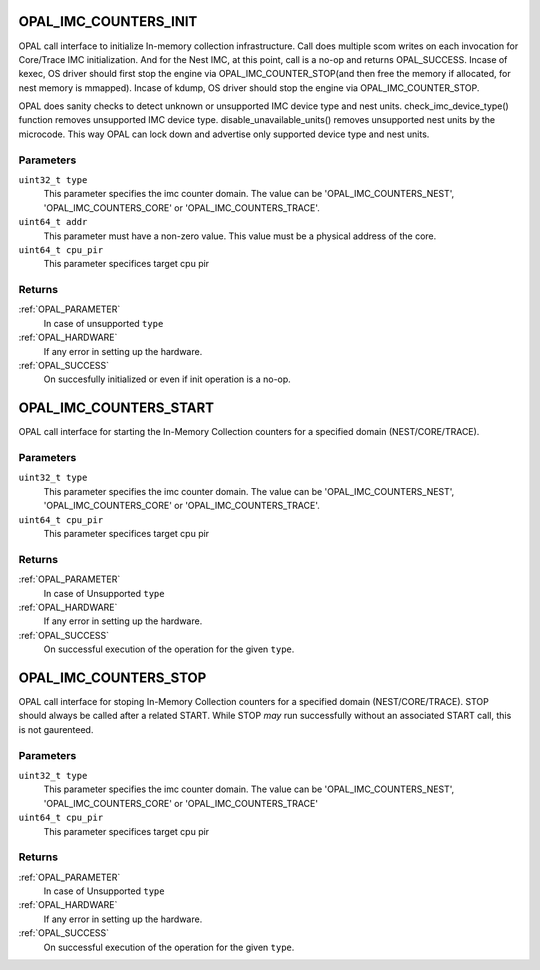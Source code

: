 .. _opal-imc-counters:

.. _OPAL_IMC_COUNTERS_INIT:

OPAL_IMC_COUNTERS_INIT
======================
OPAL call interface to initialize In-memory collection
infrastructure. Call does multiple scom writes on each
invocation for Core/Trace IMC initialization. And for the
Nest IMC, at this point, call is a no-op and returns
OPAL_SUCCESS. Incase of kexec, OS driver should first
stop the engine via OPAL_IMC_COUNTER_STOP(and then
free the memory if allocated, for nest memory is
mmapped). Incase of kdump, OS driver should stop
the engine via OPAL_IMC_COUNTER_STOP.

OPAL does sanity checks to detect unknown or
unsupported IMC device type and nest units.
check_imc_device_type() function removes
unsupported IMC device type. disable_unavailable_units()
removes unsupported nest units by the microcode.
This way OPAL can lock down and advertise only
supported device type and nest units.

Parameters
----------
``uint32_t type``
  This parameter specifies the imc counter domain.
  The value can be 'OPAL_IMC_COUNTERS_NEST', 'OPAL_IMC_COUNTERS_CORE'
  or 'OPAL_IMC_COUNTERS_TRACE'.

``uint64_t addr``
  This parameter must have a non-zero value.
  This value must be a physical address of the core.

``uint64_t cpu_pir``
  This parameter specifices target cpu pir

Returns
-------

:ref:`OPAL_PARAMETER`
  In case of  unsupported ``type``
:ref:`OPAL_HARDWARE`
  If any error in setting up the hardware.
:ref:`OPAL_SUCCESS`
  On succesfully initialized or even if init operation is a no-op.

.. _OPAL_IMC_COUNTERS_START:

OPAL_IMC_COUNTERS_START
=======================
OPAL call interface for starting the In-Memory Collection
counters for a specified domain (NEST/CORE/TRACE).

Parameters
----------
``uint32_t type``
 This parameter specifies the imc counter domain.
 The value can be 'OPAL_IMC_COUNTERS_NEST',
 'OPAL_IMC_COUNTERS_CORE' or 'OPAL_IMC_COUNTERS_TRACE'.

``uint64_t cpu_pir``
  This parameter specifices target cpu pir

Returns
-------

:ref:`OPAL_PARAMETER`
  In case of  Unsupported ``type``
:ref:`OPAL_HARDWARE`
  If any error in setting up the hardware.
:ref:`OPAL_SUCCESS`
  On successful execution of the operation for the given ``type``.

.. _OPAL_IMC_COUNTERS_STOP:

OPAL_IMC_COUNTERS_STOP
======================
OPAL call interface for stoping In-Memory
Collection counters for a specified domain (NEST/CORE/TRACE).
STOP should always be called after a related START.
While STOP *may* run successfully without an associated
START call, this is not gaurenteed.

Parameters
----------
``uint32_t type``
 This parameter specifies the imc counter domain.
 The value can be 'OPAL_IMC_COUNTERS_NEST',
 'OPAL_IMC_COUNTERS_CORE' or 'OPAL_IMC_COUNTERS_TRACE'

``uint64_t cpu_pir``
  This parameter specifices target cpu pir

Returns
-------

:ref:`OPAL_PARAMETER`
  In case of  Unsupported ``type``
:ref:`OPAL_HARDWARE`
  If any error in setting up the hardware.
:ref:`OPAL_SUCCESS`
  On successful execution of the operation for the given ``type``.
